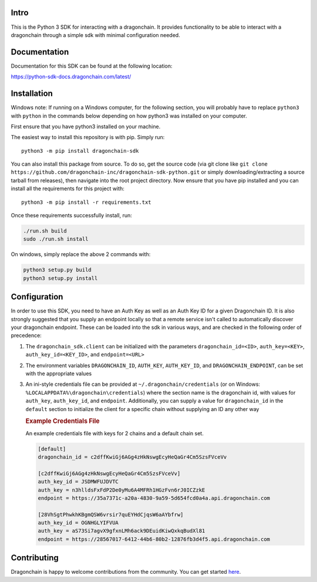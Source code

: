 .. image:: https://img.shields.io/pypi/v/dragonchain-sdk.svg
   :target: https://pypi.org/project/dragonchain-sdk/
   :alt: Latest PyPI version
.. image:: https://travis-ci.org/dragonchain-inc/dragonchain-sdk-python.svg?branch=master
   :target: https://travis-ci.org/dragonchain-inc/dragonchain-sdk-python
   :alt: Build Status
.. image:: https://api.codeclimate.com/v1/badges/d9ab43d29af318ec4121/test_coverage
   :target: https://codeclimate.com/github/dragonchain-inc/dragonchain-sdk-python/test_coverage
   :alt: Test Coverage
.. image:: https://img.shields.io/pypi/pyversions/dragonchain-sdk.svg
   :target: https://github.com/dragonchain-inc/dragonchain-sdk-python/
   :alt: Python Version Support
.. image:: https://img.shields.io/badge/code%20style-black-000000.svg
   :target: https://github.com/python/black
   :alt: Code Style Black
.. image:: https://img.shields.io/pypi/l/dragonchain-sdk.svg
   :target: https://github.com/dragonchain-inc/dragonchain-sdk-python/blob/master/LICENSE
   :alt: License

Intro
-----

This is the Python 3 SDK for interacting with a dragonchain. It provides
functionality to be able to interact with a dragonchain through a simple
sdk with minimal configuration needed.

Documentation
-------------

Documentation for this SDK can be found at the following location:

https://python-sdk-docs.dragonchain.com/latest/

Installation
------------

Windows note: If running on a Windows computer, for the following
section, you will probably have to replace ``python3`` with ``python``
in the commands below depending on how python3 was installed on your
computer.

First ensure that you have python3 installed on your machine.

The easiest way to install this repository is with pip. Simply run:

::

   python3 -m pip install dragonchain-sdk

You can also install this package from source. To do so, get the source
code (via git clone like
``git clone https://github.com/dragonchain-inc/dragonchain-sdk-python.git``
or simply downloading/extracting a source tarball from releases), then
navigate into the root project directory. Now ensure that you have pip
installed and you can install all the requirements for this project
with:

::

   python3 -m pip install -r requirements.txt

Once these requirements successfully install, run:

.. code:: sh

   ./run.sh build
   sudo ./run.sh install

On windows, simply replace the above 2 commands with:

.. code:: bat

   python3 setup.py build
   python3 setup.py install

Configuration
-------------

In order to use this SDK, you need to have an Auth Key as well as an
Auth Key ID for a given Dragonchain ID. It is also strongly suggested that
you supply an endpoint locally so that a remote service isn't called to
automatically discover your dragonchain endpoint. These can be loaded into the
sdk in various ways, and are checked in the following order of precedence:

1. The ``dragonchain_sdk.client`` can be initialized with the parameters
   ``dragonchain_id=<ID>``, ``auth_key=<KEY>``,
   ``auth_key_id=<KEY_ID>``, and ``endpoint=<URL>``

2. The environment variables ``DRAGONCHAIN_ID``,
   ``AUTH_KEY``, ``AUTH_KEY_ID``, and ``DRAGONCHAIN_ENDPOINT``,
   can be set with the appropriate values

3. An ini-style credentials file can be provided at
   ``~/.dragonchain/credentials`` (or on Windows:
   ``%LOCALAPPDATA%\dragonchain\credentials``) where the section name is the
   dragonchain id, with values for ``auth_key``, ``auth_key_id``, and ``endpoint``.
   Additionally, you can supply a value for ``dragonchain_id`` in the
   ``default`` section to initialize the client for a specific chain
   without supplying an ID any other way

   .. rubric:: Example Credentials File
      :name: example-credentials-file

   An example credentials file with keys for 2 chains and a default
   chain set.

   .. code:: ini

      [default]
      dragonchain_id = c2dffKwiGj6AGg4zHkNswgEcyHeQaGr4Cm5SzsFVceVv

      [c2dffKwiGj6AGg4zHkNswgEcyHeQaGr4Cm5SzsFVceVv]
      auth_key_id = JSDMWFUJDVTC
      auth_key = n3hlldsFxFdP2De0yMu6A4MFRh1HGzFvn6rJ0ICZzkE
      endpoint = https://35a7371c-a20a-4830-9a59-5d654fcd0a4a.api.dragonchain.com

      [28VhSgtPhwkhKBgmQSW6vrsir7quEYHdCjqsW6aAYbfrw]
      auth_key_id = OGNHGLYIFVUA
      auth_key = aS73Si7agvX9gfxnLMh6ack9DEuidKiwQxkqBudXl81
      endpoint = https://28567017-6412-44b6-80b2-12876fb3d4f5.api.dragonchain.com


Contributing
------------

Dragonchain is happy to welcome contributions from the community.
You can get started `here <https://github.com/dragonchain-inc/dragonchain-sdk-python/blob/master/CONTRIBUTING.md>`_.
